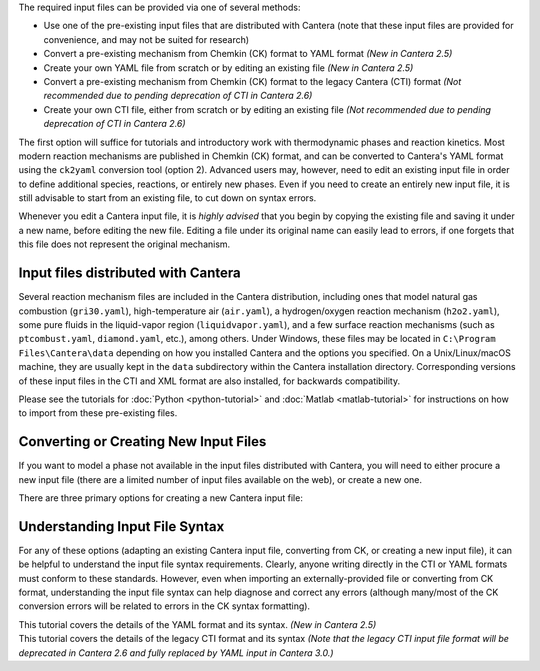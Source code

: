 .. title: Input Files
.. description: Cantera Input File Tutorial page
.. type: text

.. jumbotron::

   .. raw:: html

      <h1 class="display-3">Working With Input Files</h1>

   .. class:: lead

      As covered in the tutorials (:doc:`Python <python-tutorial>` and :doc:`Matlab
      <matlab-tutorial>`), all calculations in Cantera require an input file to describe the
      properties of the relevant phase(s) of matter.

The required input files can be provided via one of several methods:

- Use one of the pre-existing input files that are distributed with Cantera (note that
  these input files are provided for convenience, and may not be suited for research)
- Convert a pre-existing mechanism from Chemkin (CK) format to YAML format *(New
  in Cantera 2.5)*
- Create your own YAML file from scratch or by editing an existing file *(New in
  Cantera 2.5)*
- Convert a pre-existing mechanism from Chemkin (CK) format to the legacy Cantera (CTI)
  format *(Not recommended due to pending deprecation of CTI in Cantera 2.6)*
- Create your own CTI file, either from scratch or by editing an existing file
  *(Not recommended due to pending deprecation of CTI in Cantera 2.6)*

The first option will suffice for tutorials and introductory work with thermodynamic
phases and reaction kinetics. Most modern reaction mechanisms are published in Chemkin
(CK) format, and can be converted to Cantera's YAML format using the ``ck2yaml``
conversion tool (option 2). Advanced users may, however, need to edit an existing input
file in order to define additional species, reactions, or entirely new phases. Even if
you need to create an entirely new input file, it is still advisable to start from an
existing file, to cut down on syntax errors.

Whenever you edit a Cantera input file, it is *highly advised* that you begin by copying the existing file and
saving it under a new name, before editing the new file. Editing a file under its original name can
easily lead to errors, if one forgets that this file does not represent the original mechanism.

Input files distributed with Cantera
====================================

Several reaction mechanism files are included in the Cantera distribution,
including ones that model natural gas combustion (``gri30.yaml``), high-temperature air
(``air.yaml``), a hydrogen/oxygen reaction mechanism (``h2o2.yaml``), some pure fluids in the
liquid-vapor region (``liquidvapor.yaml``), and a few surface reaction mechanisms (such as
``ptcombust.yaml``, ``diamond.yaml``, etc.), among others. Under Windows, these files may be located
in ``C:\Program Files\Cantera\data`` depending on how you installed Cantera and the options you
specified. On a Unix/Linux/macOS machine, they are usually kept in the ``data`` subdirectory
within the Cantera installation directory. Corresponding versions of these input files in the
CTI and XML format are also installed, for backwards compatibility.

Please see the tutorials for :doc:`Python <python-tutorial>` and :doc:`Matlab <matlab-tutorial>`
for instructions on how to import from these pre-existing files.

Converting or Creating New Input Files
======================================

If you want to model a phase not available in the input files distributed with Cantera, you will need
to either procure a new input file (there are a limited number of input files available on the web), or
create a new one.

There are three primary options for creating a new Cantera input file:

.. container:: container

   .. row::

      .. container:: card-deck

         .. container:: card

            .. container::
               :tagname: a
               :attributes: href=ck2yaml-tutorial.html
                            title="Chemkin File Conversion (YAML)"

               .. container:: card-header section-card

                  Conversion from Chemkin to YAML

            .. container:: card-body

               .. container:: card-text

                  Convert a Chemkin-formatted ('CK') file to the Cantera YAML
                  format. *(New in Cantera 2.5)*

         .. container:: card

            .. container::
               :tagname: a
               :attributes: href=ck2cti-tutorial.html
                            title="Chemkin File Conversion (CTI)"

               .. container:: card-header section-card

                  Conversion from Chemkin to CTI

            .. container:: card-body

               .. container:: card-text

                  Convert a Chemkin-formatted ('CK') file to the Cantera legacy input
                  format (CTI).
                  *(Not recommended due to pending deprecation of CTI in favor of YAML)*

   .. row::

      .. container:: card-deck

         .. container:: card

            .. container::
               :tagname: a
               :attributes: href="yaml/defining-phases.html"
                            title="Defining Phases in YAML"

               .. container:: card-header section-card

                  Create a new YAML file

            .. container:: card-body

               .. container:: card-text

                  Create a completely new mechanism, by defining new species,
                  phases, and/or reactions, using the YAML format.
                  *(New in Cantera 2.5)*

         .. container:: card

            .. container::
               :tagname: a
               :attributes: href="cti/defining-phases-cti.html"
                            title="Defining Phases in CTI"

               .. container:: card-header section-card

                  Create a new CTI file

            .. container:: card-body

               .. container:: card-text

                  Create a completely new mechanism, by defining new species,
                  phases, and/or reactions, using the legacy CTI format.
                  *(Not recommended due to pending deprecation of CTI in favor of YAML)*

   .. row::

      .. container:: card-deck

         .. container:: card

            .. container::
               :tagname: a
               :attributes: href="legacy2yaml.html"
                            title="Converting CTI and XML input files to YAML"

               .. container:: card-header section-card

                  Convert CTI and XML input files to YAML

            .. container:: card-body

               .. container:: card-text

                  Convert existing Cantera mechanisms in the legacy CTI or XML
                  formats to the YAML format. *(New in Cantera 2.5)*

         .. container:: card

            .. container::
               :tagname: a
               :attributes: href="thermobuild.html"
                            title="Importing data from NASA ThermoBuild"

               .. container:: card-header section-card

                  Importing data from NASA ThermoBuild

            .. container:: card-body

               .. container:: card-text

                  Import thermodynamic data for a range of species from this
                  web-based tool.

Understanding Input File Syntax
===============================

For any of these options (adapting an existing Cantera input file, converting from CK, or creating a new input
file), it can be helpful to understand the input file syntax requirements. Clearly, anyone writing directly
in the CTI or YAML formats must conform to these standards. However, even when importing an
externally-provided file or converting from CK format, understanding the input file syntax can
help diagnose and correct any errors (although many/most of the CK conversion errors will be related
to errors in the CK syntax formatting).

.. container:: card-deck

   .. container:: card

      .. container::
         :tagname: a
         :attributes: href="yaml/yaml-format.html"
                      title="YAML Format Tutorial"

         .. container:: card-header section-card

            YAML Format Tutorial

      .. container:: card-body

         .. container:: card-text

            This tutorial covers the details of the YAML format and its syntax.
            *(New in Cantera 2.5)*

   .. container:: card

      .. container::
         :tagname: a
         :attributes: href="cti/cti-syntax.html"
                      title="CTI Syntax Tutorial"

         .. container:: card-header section-card

            CTI Syntax Tutorial

      .. container:: card-body

         .. container:: card-text

            This tutorial covers the details of the legacy CTI format and its syntax
            *(Note that the legacy CTI input file format will be deprecated in Cantera 2.6
            and fully replaced by YAML input in Cantera 3.0.)*
